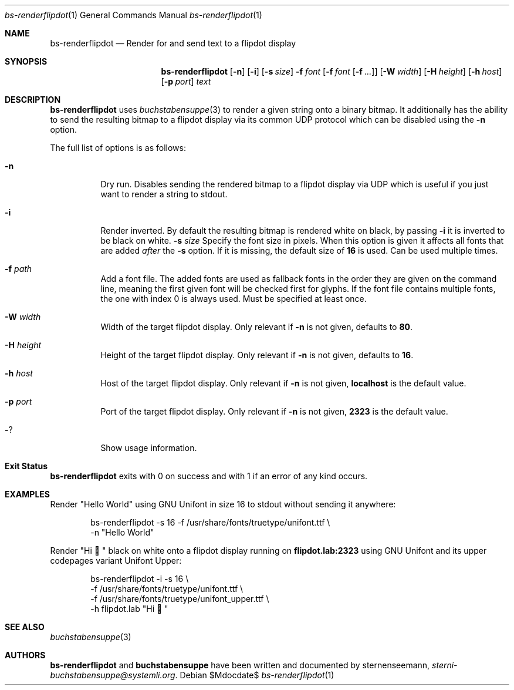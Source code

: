 .Dd $Mdocdate$
.Dt bs-renderflipdot 1
.Os
.Sh NAME
.Nm bs-renderflipdot
.Nd Render for and send text to a flipdot display
.Sh SYNOPSIS
.Nm
.Op Fl n
.Op Fl i
.Op Fl s Ar size
.Fl f Ar font
.Op Fl f Ar font Op Fl f Ar ...
.Op Fl W Ar width
.Op Fl H Ar height
.Op Fl h Ar host
.Op Fl p Ar port
.Ar text
.Sh DESCRIPTION
.Nm
uses
.Xr buchstabensuppe 3
to render a given string onto a binary bitmap. It additionally has the ability to send the resulting bitmap to a flipdot display via its common UDP protocol which can be
disabled using the
.Fl n
option.
.Pp
The full list of options is as follows:
.Bl -tag -width Ds
.It Fl n
Dry run. Disables sending the rendered bitmap to a flipdot display via UDP which is useful if you just want to render a string to stdout.
.It Fl i
Render inverted. By default the resulting bitmap is rendered white on black, by passing
.Fl i
it is inverted to be black on white.
.Fl s Ar size
Specify the font size in pixels. When this option is given it affects all fonts that are added
.Em after
the
.Fl s
option. If it is missing, the default size of
.Sy 16
is used. Can be used multiple times.
.It Fl f Ar path
Add a font file. The added fonts are used as fallback fonts in the order they are given on the command line, meaning the first given font will be checked first for glyphs. If the font file contains multiple fonts, the one with index 0 is always used. Must be specified at least once.
.It Fl W Ar width
Width of the target flipdot display. Only relevant if
.Fl n
is not given, defaults to
.Sy 80 .
.It Fl H Ar height
Height of the target flipdot display. Only relevant if
.Fl n
is not given, defaults to
.Sy 16 .
.It Fl h Ar host
Host of the target flipdot display. Only relevant if
.Fl n
is not given,
.Sy localhost
is the default value.
.It Fl p Ar port
Port of the target flipdot display. Only relevant if
.Fl n
is not given,
.Sy 2323
is the default value.
.It Fl ?
Show usage information.
.El
.Sh Exit Status
.Nm
exits with 0 on success and with 1 if an error of any kind occurs.
.Sh EXAMPLES
Render
.Qq Hello World
using GNU Unifont in size 16 to stdout without sending it anywhere:
.Bd -literal -offset indent
bs-renderflipdot -s 16 -f /usr/share/fonts/truetype/unifont.ttf \e
  -n "Hello World"
.Ed
.Pp
Render
.Qq Hi 👋
black on white onto a flipdot display running on
.Sy flipdot.lab:2323
using GNU Unifont and its upper codepages variant Unifont Upper:
.Bd -literal -offset indent
bs-renderflipdot -i -s 16 \e
  -f /usr/share/fonts/truetype/unifont.ttf \e
  -f /usr/share/fonts/truetype/unifont_upper.ttf \e
  -h flipdot.lab "Hi 👋"
.Ed
.Sh SEE ALSO
.Xr buchstabensuppe 3
.Sh AUTHORS
.Nm
and
.Nm buchstabensuppe
have been written and documented by
.An sternenseemann ,
.Mt sterni-buchstabensuppe@systemli.org .
